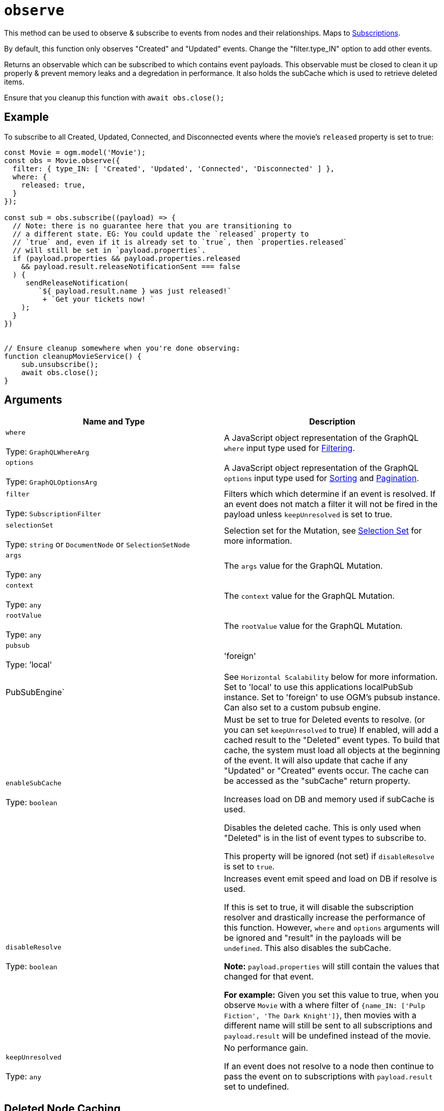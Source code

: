 [[ogm-api-reference-model-observe]]
= `observe`

This method can be used to observe & subscribe to events from nodes and their relationships. Maps to xref::subscriptions.adoc[Subscriptions].

By default, this function only observes "Created" and "Updated"
events. Change the "filter.type_IN" option to add other events.

Returns an observable which can be subscribed to which contains event payloads.
This observable must be closed to clean it up properly & prevent memory leaks and
a degredation in performance. It also holds the subCache which is used to retrieve
deleted items.


Ensure that you cleanup this function with `await obs.close();`

== Example

To subscribe to all Created, Updated, Connected, and Disconnected events where
the movie's `released` property is set to true:

[source, javascript, indent=0]
----
const Movie = ogm.model('Movie');
const obs = Movie.observe({
  filter: { type_IN: [ 'Created', 'Updated', 'Connected', 'Disconnected' ] },
  where: {
    released: true,
  }
});

const sub = obs.subscribe((payload) => {
  // Note: there is no guarantee here that you are transitioning to
  // a different state. EG: You could update the `released` property to
  // `true` and, even if it is already set to `true`, then `properties.released`
  // will still be set in `payload.properties`.
  if (payload.properties && payload.properties.released
    && payload.result.releaseNotificationSent === false
  ) {
     sendReleaseNotification(
        `${ payload.result.name } was just released!`
         + `Get your tickets now! `
    );
  }
})


// Ensure cleanup somewhere when you're done observing:
function cleanupMovieService() {
    sub.unsubscribe();
    await obs.close();
}
----

== Arguments

|===
|Name and Type |Description

|`where` +
 +
 Type: `GraphQLWhereArg`
|A JavaScript object representation of the GraphQL `where` input type used for xref::filtering.adoc[Filtering].

|`options` +
 +
 Type: `GraphQLOptionsArg`
|A JavaScript object representation of the GraphQL `options` input type used for xref::sorting.adoc[Sorting] and xref::pagination/index.adoc[Pagination].

|`filter` +
 +
 Type: `SubscriptionFilter`
|Filters which which determine if an event is resolved. If an event does not match a filter it will not be fired in the payload unless `keepUnresolved` is set to true.

|`selectionSet` +
 +
 Type: `string` or `DocumentNode` or `SelectionSetNode`
|Selection set for the Mutation, see xref::ogm/selection-set.adoc[Selection Set] for more information.

|`args` +
 +
 Type: `any`
|The `args` value for the GraphQL Mutation.

|`context` +
 +
 Type: `any`
|The `context` value for the GraphQL Mutation.

|`rootValue` +
 +
 Type: `any`
|The `rootValue` value for the GraphQL Mutation.

|`pubsub` +
 +
 Type: `'local' | 'foreign' | PubSubEngine`
|See `Horizontal Scalability` below for more information.
Set to 'local' to use this applications localPubSub instance.
Set to 'foreign' to use OGM's pubsub instance. Can also set to a custom pubsub engine.

|`enableSubCache` +
 +
 Type: `boolean`
|Must be set to true for Deleted events to resolve. (or you can set `keepUnresolved` to true)
If enabled, will add a cached result to the "Deleted" event types.
To build that cache, the system must load all objects at the beginning
of the event. It will also update that cache if any "Updated" or "Created"
events occur. The cache can be accessed as the "subCache" return property.

Increases load on DB and memory used if subCache is used.

Disables the deleted cache. This is only used when "Deleted"
is in the list of event types to subscribe to.

This property will be ignored (not set) if `disableResolve`
is set to `true`.

|`disableResolve` +
 +
 Type: `boolean`
|Increases event emit speed and load on DB if resolve is used.


If this is set to true, it will disable the subscription resolver
and drastically increase the performance of this function. However,
`where` and `options` arguments will be ignored and "result" in the
payloads will be `undefined`. This also disables the subCache.

**Note:**  
 `payload.properties` will still contain the values that changed for
that event. 

**For example:**  
Given you set this value to true, when you observe `Movie` with a
where filter of `{name_IN: ['Pulp Fiction', 'The Dark Knight']}`, then movies with a
different name will still be sent to all subscriptions and `payload.result` will
be undefined instead of the movie.

|`keepUnresolved` +
 +
 Type: `any`
|
No performance gain.

If an event does not resolve to a node then continue to pass the event on
to subscriptions with `payload.result` set to undefined.

|===

== Deleted Node Caching
For `Deleted` events, if you want a record of the node that was deleted,
you may set `enableSubCache` to true. This will build a cache at the
beginning of the observe function (if possible) and the cache will try
to stay up to date with any updates, creates, etc. Otherwise, Deleted events
will not be seen in payloads and will not be resolved.

== Horizontal Scalability

By default, OGM will only listen to `local` pubsub events which occur
on *this* instance
of the application (IE OGM must be running alongside Neo4j GraphQL).
If you have multiple applications or multiple instances of this running
where OGM runs in parallel with Neo4j Graphql then you should be set to
go by default. If you run OGM on a seperate instance from Neo4j Graphql
you will have to roll out your own event system. You may set `pubsub: 'foreign'`
as to use OGM's `pubsub` instance or you may pass a custom pubsub instance in.

In most cases, so long as OGM and Neo4j GraphQL have similar versions, then this
should work. If you plan to use the `foreign` pubsub in this model *and* you
have horizontal scalability implemented for this applicaiton then please consider,
when designing this application, to roll out some kind of exclusive event system
to prevent code from being executed multiple times on the same machine. Neo4J GraphQL
does not provide this as we assume the user will be OK with executing events
within the same application instance that they were emitted.

